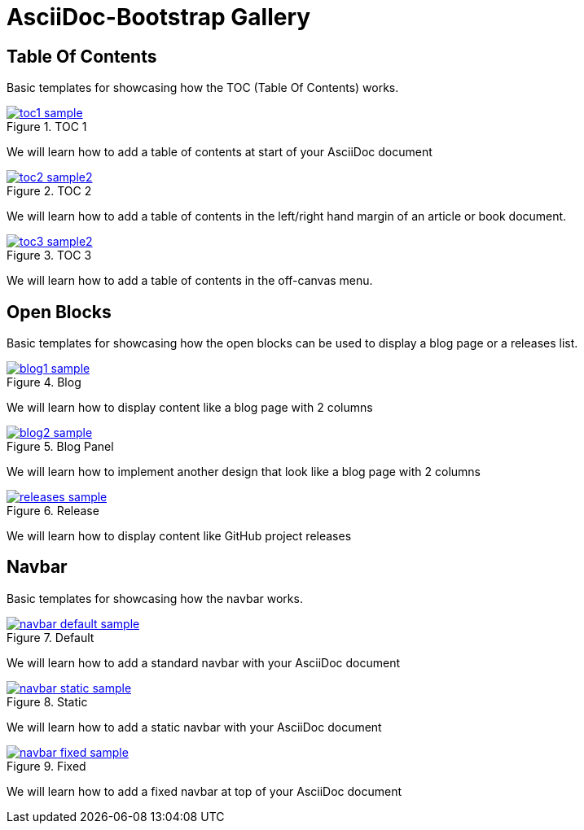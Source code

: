 = {title}
:title:       AsciiDoc-Bootstrap Gallery
:description: Gallery of useful examples to easily get started with and extend Bootstrap backend for AsciiDoc


== Table Of Contents

[role="lead"]
Basic templates for showcasing how the TOC (Table Of Contents) works.

[role="col-md-4"]
====
image::images/screenshots/toc1-sample.png[link="toc1.html",title="TOC 1",role="thumbnail",options="align,responsive"]

We will learn how to add a table of contents at start of your AsciiDoc document
====

[role="col-md-4"]
====
image::images/screenshots/toc2-sample2.png[link="toc2.html",title="TOC 2",role="thumbnail",options="align,responsive"]

We will learn how to add a table of contents in the left/right hand margin of an article or book document.
====

[role="col-md-4"]
====
image::images/screenshots/toc3-sample2.png[link="toc3.html",title="TOC 3",role="thumbnail",options="align,responsive"]

We will learn how to add a table of contents in the off-canvas menu.
====


== Open Blocks

[role="lead"]
Basic templates for showcasing how the open blocks can be used to display a blog page or a releases list.

[role="col-md-4"]
====
image::images/screenshots/blog1-sample.png[link="blog1.html",title="Blog",role="thumbnail",options="align,responsive"]

We will learn how to display content like a blog page with 2 columns
====

[role="col-md-4"]
====
image::images/screenshots/blog2-sample.png[link="blog2.html",title="Blog Panel",role="thumbnail",options="align,responsive"]

We will learn how to implement another design that look like a blog page with 2 columns
====

[role="col-md-4"]
====
image::images/screenshots/releases-sample.png[link="release1.html",title="Release",role="thumbnail",options="align,responsive"]

We will learn how to display content like GitHub project releases
====


== Navbar

[role="lead"]
Basic templates for showcasing how the navbar works.

[role="col-md-4"]
====
image::images/screenshots/navbar-default-sample.png[link="navbar-default.html",title="Default",role="thumbnail",options="align,responsive"]

We will learn how to add a standard navbar with your AsciiDoc document
====

[role="col-md-4"]
====
image::images/screenshots/navbar-static-sample.png[link="navbar-static.html",title="Static",role="thumbnail",options="align,responsive"]

We will learn how to add a static navbar with your AsciiDoc document
====

[role="col-md-4"]
====
image::images/screenshots/navbar-fixed-sample.png[link="navbar-fixed.html",title="Fixed",role="thumbnail",options="align,responsive"]

We will learn how to add a fixed navbar at top of your AsciiDoc document
====

